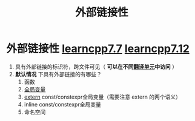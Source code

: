 :PROPERTIES:
:ID:       f6bf51b1-6034-48c5-9fea-81e561eef430
:END:
#+title: 外部链接性
#+filetags: cpp

* 外部链接性 [[https://www.learncpp.com/cpp-tutorial/external-linkage-and-variable-forward-declarations/][learncpp7.7]] [[https://www.learncpp.com/cpp-tutorial/scope-duration-and-linkage-summary/][learncpp7.12]]
1. 具有外部链接的标识符，跨文件可见（ *可以在不同[[id:d8366823-aedc-4b95-ab2f-f81d3aadea6e][翻译单元]]中访问* ）
2. *默认情况* 下具有外部链接的有哪些？
   1) 函数
   2) [[id:d85053ba-baae-419d-9902-edc51e53198e][全局变量]]
   3) [[id:c2be420e-464a-4713-8ebc-19e943a0cf67][extern]] const/constexpr全局变量（需要注意 extern 的两个语义）
   4) inline const/constexpr全局变量
   5) 命名空间
